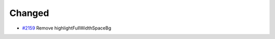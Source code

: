 .. _#2159:  https://github.com/fox0430/moe/pull/2159

Changed
.......

- `#2159`_ Remove highlightFullWidthSpaceBg


